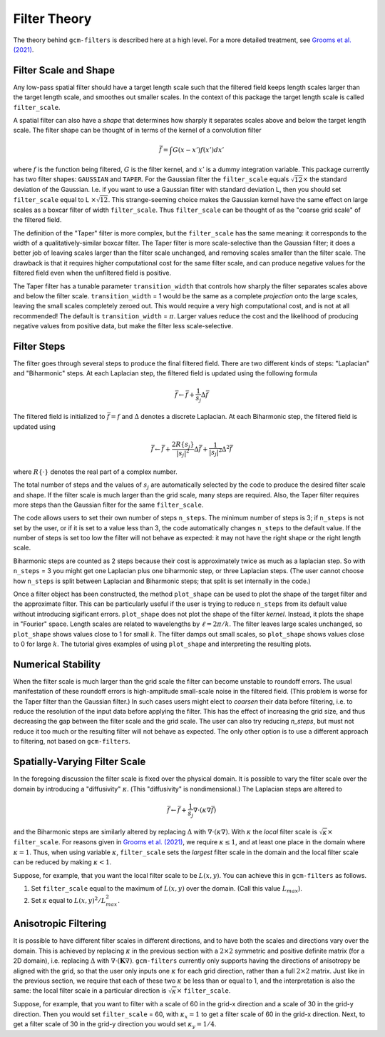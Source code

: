 Filter Theory
=============

The theory behind ``gcm-filters`` is described here at a high level.
For a more detailed treatment, see `Grooms et al. (2021) <https://doi.org/10.1002/essoar.10506591.1>`_.

Filter Scale and Shape
----------------------

Any low-pass spatial filter should have a target length scale such that the filtered field keeps length scales larger than the target length scale, and smoothes out smaller scales. In the context of this package the target length scale is called ``filter_scale``.

A spatial filter can also have a *shape* that determines how sharply it separates scales above and below the target length scale.
The filter shape can be thought of in terms of the kernel of a convolution filter

.. math:: \bar{f} = \int G(x - x')f(x') dx'

where :math:`f` is the function being filtered, :math:`G` is the filter kernel, and :math:`x'` is a dummy integration variable.
This package currently has two filter shapes: ``GAUSSIAN`` and ``TAPER``.
For the Gaussian filter the ``filter_scale`` equals :math:`\sqrt{12}\times` the standard deviation of the Gaussian.
\I.e. if you want to use a Gaussian filter with standard deviation L, then you should set ``filter_scale`` equal to L :math:`\times\sqrt{12}`.
This strange-seeming choice makes the Gaussian kernel have the same effect on large scales as a boxcar filter of width ``filter_scale``.
Thus ``filter_scale`` can be thought of as the "coarse grid scale" of the filtered field.

The definition of the "Taper" filter is more complex, but the ``filter_scale`` has the same meaning: it corresponds to the width of a qualitatively-similar boxcar filter.
The Taper filter is more scale-selective than the Gaussian filter; it does a better job of leaving scales larger than the filter scale unchanged, and removing scales smaller than the filter scale.
The drawback is that it requires higher computational cost for the same filter scale, and can produce negative values for the filtered field even when the unfiltered field is positive.

The Taper filter has a tunable parameter ``transition_width`` that controls how sharply the filter separates scales above and below the filter scale.
``transition_width`` = 1 would be the same as a complete *projection* onto the large scales, leaving the small scales completely zeroed out.
This would require a very high computational cost, and is not at all recommended!
The default is ``transition_width`` = :math:`\pi`.
Larger values reduce the cost and the likelihood of producing negative values from positive data, but make the filter less scale-selective.

Filter Steps
------------

The filter goes through several steps to produce the final filtered field.
There are two different kinds of steps: "Laplacian" and "Biharmonic" steps.
At each Laplacian step, the filtered field is updated using the following formula

.. math:: \bar{f} \leftarrow \bar{f} + \frac{1}{s_{j}}\Delta \bar{f}

The filtered field is initialized to :math:`\bar{f}=f` and :math:`\Delta` denotes a discrete Laplacian.
At each Biharmonic step, the filtered field is updated using

.. math:: \bar{f}\leftarrow \bar{f}+\frac{2R\{s_j\}}{|s_j|^2}\Delta\bar{f} + \frac{1}{|s_j|^2}\Delta^2\bar{f}

where :math:`R\{\cdot\}` denotes the real part of a complex number.

The total number of steps and the values of :math:`s_j` are automatically selected by the code to produce the desired filter scale and shape.
If the filter scale is much larger than the grid scale, many steps are required.
Also, the Taper filter requires more steps than the Gaussian filter for the same ``filter_scale``.

The code allows users to set their own number of steps ``n_steps``.
The minimum number of steps is 3; if ``n_steps`` is not set by the user, or if it is set to a value less than 3, the code automatically changes ``n_steps`` to the default value.
If the number of steps is set too low the filter will not behave as expected: it may not have the right shape or the right length scale.

Biharmonic steps are counted as 2 steps because their cost is approximately twice as much as a laplacian step.
So with ``n_steps`` = 3 you might get one Laplacian plus one biharmonic step, or three Laplacian steps.
(The user cannot choose how ``n_steps`` is split between Laplacian and Biharmonic steps; that split is set internally in the code.)

Once a filter object has been constructed, the method ``plot_shape`` can be used to plot the shape of the target filter and the approximate filter.
This can be particularly useful if the user is trying to reduce ``n_steps`` from its default value without introducing sigificant errors.
``plot_shape`` does not plot the shape of the filter *kernel*.
Instead, it plots the shape in "Fourier" space.
Length scales are related to wavelengths by :math:`\ell = 2\pi/k`.
The filter leaves large scales unchanged, so ``plot_shape`` shows values close to 1 for small :math:`k`.
The filter damps out small scales, so ``plot_shape`` shows values close to 0 for large :math:`k`.
The tutorial gives examples of using ``plot_shape`` and interpreting the resulting plots.

Numerical Stability
-------------------

When the filter scale is much larger than the grid scale the filter can become unstable to roundoff errors.
The usual manifestation of these roundoff errors is high-amplitude small-scale noise in the filtered field.
(This problem is worse for the Taper filter than the Gaussian filter.)
In such cases users might elect to *coarsen* their data before filtering, i.e. to reduce the resolution of the input data before applying the filter.
This has the effect of increasing the grid size, and thus decreasing the gap between the filter scale and the grid scale.
The user can also try reducing `n_steps`, but must not reduce it too much or the resulting filter will not behave as expected.
The only other option is to use a different approach to filtering, not based on ``gcm-filters``.

Spatially-Varying Filter Scale
------------------------------

In the foregoing discussion the filter scale is fixed over the physical domain.
It is possible to vary the filter scale over the domain by introducing a "diffusivity" :math:`\kappa`.
(This "diffusivity" is nondimensional.)
The Laplacian steps are altered to

.. math:: \bar{f} \leftarrow \bar{f} + \frac{1}{s_{j}}\nabla\cdot(\kappa\nabla \bar{f})

and the Biharmonic steps are similarly altered by replacing :math:`\Delta` with :math:`\nabla\cdot(\kappa\nabla)`.
With :math:`\kappa` the *local* filter scale is :math:`\sqrt{\kappa}\times` ``filter_scale``.
For reasons given in `Grooms et al. (2021) <https://doi.org/10.1002/essoar.10506591.1>`_, we require :math:`\kappa\le 1`, and at least one place in the domain where :math:`\kappa = 1`.
Thus, when using variable :math:`\kappa`, ``filter_scale`` sets the *largest* filter scale in the domain and the local filter scale can be reduced by making :math:`\kappa<1`.

Suppose, for example, that you want the local filter scale to be :math:`L(x,y)`.
You can achieve this in ``gcm-filters`` as follows.

1. Set ``filter_scale`` equal to the maximum of :math:`L(x,y)` over the domain. (Call this value :math:`L_{max}`).
2. Set :math:`\kappa` equal to :math:`L(x,y)^2/L_{max}^2`.

Anisotropic Filtering
---------------------

It is possible to have different filter scales in different directions, and to have both the scales and directions vary over the domain.
This is achieved by replacing :math:`\kappa` in the previous section with a :math:`2\times2` symmetric and positive definite matrix (for a 2D domain), i.e. replacing :math:`\Delta` with :math:`\nabla\cdot(\mathbf{K}\nabla)`.
``gcm-filters`` currently only supports having the directions of anisotropy be aligned with the grid, so that the user only inputs one :math:`\kappa` for each grid direction, rather than a full :math:`2\times2` matrix.
Just like in the previous section, we require that each of these two :math:`\kappa` be less than or equal to 1, and the interpretation is also the same: the local filter scale in a particular direction is :math:`\sqrt{\kappa}\times` ``filter_scale``.

Suppose, for example, that you want to filter with a scale of 60 in the grid-x direction and a scale of 30 in the grid-y direction.
Then you would set ``filter_scale`` =  60, with :math:`\kappa_x = 1` to get a filter scale of 60 in the grid-x direction.
Next, to get a filter scale of 30 in the grid-y direction you would set :math:`\kappa_y=1/4`.
